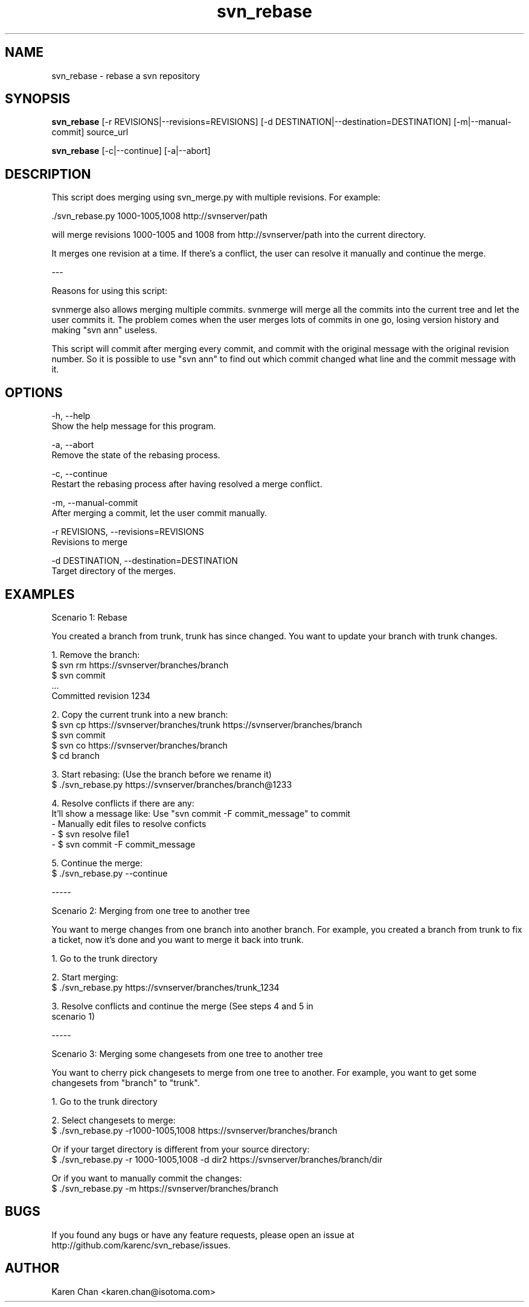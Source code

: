 .TH svn_rebase 1
.SH NAME
svn_rebase - rebase a svn repository
.SH SYNOPSIS
.B svn_rebase
[-r REVISIONS|--revisions=REVISIONS] [-d DESTINATION|--destination=DESTINATION] [-m|--manual-commit] source_url

.B svn_rebase
[-c|--continue] [-a|--abort]
.SH DESCRIPTION
This script does merging using svn_merge.py with multiple
revisions.  For example:

    ./svn_rebase.py 1000-1005,1008 http://svnserver/path

will merge revisions 1000-1005 and 1008 from
http://svnserver/path into the current directory.

It merges one revision at a time.  If there's a conflict, the user can resolve
it manually and continue the merge.

---

Reasons for using this script:

    svnmerge also allows merging multiple commits.  svnmerge will
merge all the commits into the current tree and let the user commits
it.  The problem comes when the user merges lots of commits in one
go, losing version history and making "svn ann" useless.

    This script will commit after merging every commit, and commit with the
original message with the original revision number.  So it is possible to use
"svn ann" to find out which commit changed what line and the commit message
with it.

.SH OPTIONS

-h, --help
    Show the help message for this program.

-a, --abort
    Remove the state of the rebasing process.

-c, --continue
    Restart the rebasing process after having resolved a merge conflict.

-m, --manual-commit
    After merging a commit, let the user commit manually.

-r REVISIONS, --revisions=REVISIONS
    Revisions to merge

-d DESTINATION, --destination=DESTINATION
    Target directory of the merges.


.SH EXAMPLES

Scenario 1: Rebase

You created a branch from trunk, trunk has since changed.  You want
to update your branch with trunk changes.

1. Remove the branch:
   $ svn rm https://svnserver/branches/branch
   $ svn commit
     ...
   Committed revision 1234

2. Copy the current trunk into a new branch:
   $ svn cp https://svnserver/branches/trunk https://svnserver/branches/branch
   $ svn commit
   $ svn co https://svnserver/branches/branch
   $ cd branch

3. Start rebasing: (Use the branch before we rename it)
   $ ./svn_rebase.py https://svnserver/branches/branch@1233

4. Resolve conflicts if there are any:
   It'll show a message like: Use "svn commit -F commit_message" to commit
   - Manually edit files to resolve conficts
   - $ svn resolve file1
   - $ svn commit -F commit_message

5. Continue the merge:
   $ ./svn_rebase.py --continue

-----

Scenario 2: Merging from one tree to another tree

You want to merge changes from one branch into another branch.  For
example, you created a branch from trunk to fix a ticket, now it's
done and you want to merge it back into trunk.

1. Go to the trunk directory

2. Start merging:
   $ ./svn_rebase.py https://svnserver/branches/trunk_1234

3. Resolve conflicts and continue the merge (See steps 4 and 5 in
   scenario 1)

-----

Scenario 3: Merging some changesets from one tree to another tree

You want to cherry pick changesets to merge from one tree to another.
For example, you want to get some changesets from "branch" to
"trunk".

1. Go to the trunk directory

2. Select changesets to merge:
   $ ./svn_rebase.py -r1000-1005,1008 https://svnserver/branches/branch

   Or if your target directory is different from your source directory:
   $ ./svn_rebase.py -r 1000-1005,1008 -d dir2 https://svnserver/branches/branch/dir

   Or if you want to manually commit the changes:
   $ ./svn_rebase.py -m https://svnserver/branches/branch

.SH BUGS
If you found any bugs or have any feature requests, please open an issue at
http://github.com/karenc/svn_rebase/issues.

.SH AUTHOR
Karen Chan <karen.chan@isotoma.com>
